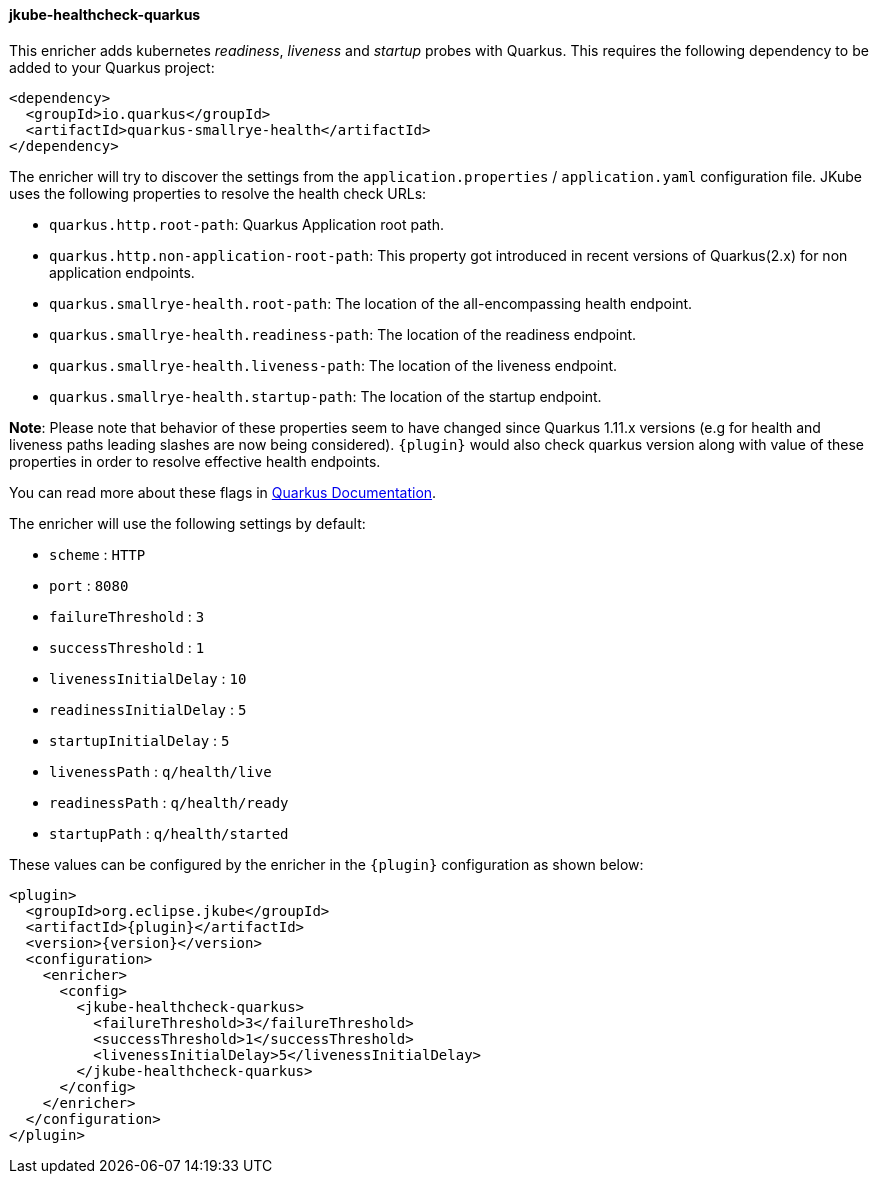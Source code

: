 [[jkube-healthcheck-quarkus]]
==== jkube-healthcheck-quarkus

This enricher adds kubernetes _readiness_, _liveness_ and _startup_ probes with Quarkus. This requires the following dependency
to be added to your Quarkus project:

[source,xml,indent=0,subs="verbatim,quotes,attributes"]
----
<dependency>
  <groupId>io.quarkus</groupId>
  <artifactId>quarkus-smallrye-health</artifactId>
</dependency>
----

The enricher will try to discover the settings from the `application.properties` / `application.yaml`
configuration file. JKube uses the following properties to resolve the health check URLs:

* `quarkus.http.root-path`: Quarkus Application root path.
* `quarkus.http.non-application-root-path`: This property got introduced in recent versions of Quarkus(2.x) for non application endpoints.
* `quarkus.smallrye-health.root-path`: The location of the all-encompassing health endpoint.
* `quarkus.smallrye-health.readiness-path`: The location of the readiness endpoint.
* `quarkus.smallrye-health.liveness-path`: The location of the liveness endpoint.
* `quarkus.smallrye-health.startup-path`: The location of the startup endpoint.

**Note**: Please note that behavior of these properties seem to have changed since Quarkus 1.11.x versions (e.g for health and liveness paths leading slashes are now being considered). `{plugin}` would also check quarkus version along with value of these properties in order to resolve effective health endpoints.

You can read more about these flags in https://quarkus.io/guides/smallrye-health[Quarkus Documentation].

The enricher will use the following settings by default:

* `scheme` : `HTTP`
* `port` : `8080`
* `failureThreshold` : `3`
* `successThreshold` : `1`
* `livenessInitialDelay` : `10`
* `readinessInitialDelay` : `5`
* `startupInitialDelay` : `5`
* `livenessPath` : `q/health/live`
* `readinessPath` : `q/health/ready`
* `startupPath` : `q/health/started`

These values can be configured by the enricher in the `{plugin}` configuration as shown below:
[source,xml,indent=0,subs="verbatim,quotes,attributes"]
----
      <plugin>
        <groupId>org.eclipse.jkube</groupId>
        <artifactId>{plugin}</artifactId>
        <version>{version}</version>
        <configuration>
          <enricher>
            <config>
              <jkube-healthcheck-quarkus>
                <failureThreshold>3</failureThreshold>
                <successThreshold>1</successThreshold>
                <livenessInitialDelay>5</livenessInitialDelay>
              </jkube-healthcheck-quarkus>
            </config>
          </enricher>
        </configuration>
      </plugin>
----

